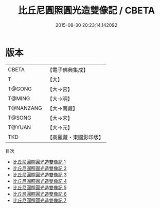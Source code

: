 #+TITLE: 比丘尼圓照圓光造雙像記 / CBETA

#+DATE: 2015-08-30 20:23:14.142092
* 版本
 |     CBETA|【電子佛典集成】|
 |         T|【大】     |
 |    T@GONG|【大→宮】   |
 |    T@MING|【大→明】   |
 | T@NANZANG|【大→南藏】  |
 |    T@SONG|【大→宋】   |
 |    T@YUAN|【大→元】   |
 |       TKD|【高麗藏・東國影印版】|
目次
 - [[file:KR6i0589_001.txt][比丘尼圓照圓光造雙像記 1]]
 - [[file:KR6i0589_002.txt][比丘尼圓照圓光造雙像記 2]]
 - [[file:KR6i0589_003.txt][比丘尼圓照圓光造雙像記 3]]
 - [[file:KR6i0589_004.txt][比丘尼圓照圓光造雙像記 4]]
 - [[file:KR6i0589_005.txt][比丘尼圓照圓光造雙像記 5]]
 - [[file:KR6i0589_006.txt][比丘尼圓照圓光造雙像記 6]]
 - [[file:KR6i0589_007.txt][比丘尼圓照圓光造雙像記 7]]
